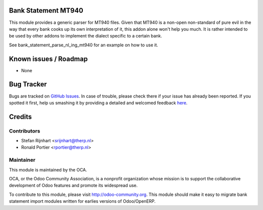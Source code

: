 .. image:: https://img.shields.io/badge/licence-AGPL--3-blue.svg
    :alt: License: AGPL-3

Bank Statement MT940
====================

This module provides a generic parser for MT940 files. Given that MT940 is a
non-open non-standard of pure evil in the way that every bank cooks up its own
interpretation of it, this addon alone won't help you much. It is rather
intended to be used by other addons to implement the dialect specific to a
certain bank.

See bank_statement_parse_nl_ing_mt940 for an example on how to use it.

Known issues / Roadmap
======================

* None

Bug Tracker
===========

Bugs are tracked on `GitHub Issues <https://github.com/OCA/bank-statement-import/issues>`_.
In case of trouble, please check there if your issue has already been reported.
If you spotted it first, help us smashing it by providing a detailed and welcomed feedback
`here <https://github.com/OCA/bank-statement-import/issues/new?body=module:%20account_bank_statement_import%0Aversion:%208.0%0A%0A**Steps%20to%20reproduce**%0A-%20...%0A%0A**Current%20behavior**%0A%0A**Expected%20behavior**>`_.


Credits
=======

Contributors
------------

* Stefan Rijnhart <srijnhart@therp.nl>
* Ronald Portier <rportier@therp.nl>

Maintainer
----------

.. image:: https://odoo-community.org/logo.png
   :alt: Odoo Community Association
   :target: https://odoo-community.org

This module is maintained by the OCA.

OCA, or the Odoo Community Association, is a nonprofit organization whose
mission is to support the collaborative development of Odoo features and
promote its widespread use.

To contribute to this module, please visit http://odoo-community.org.
This module should make it easy to migrate bank statement import
modules written for earlies versions of Odoo/OpenERP.
